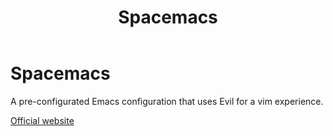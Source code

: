 :PROPERTIES:
:ID:       a16d868e-65c2-4735-9104-822f3d1a7d22
:END:
#+title: Spacemacs

* Spacemacs

A pre-configurated Emacs configuration that uses Evil for a vim experience.

[[https://www.spacemacs.org/][Official website]]
